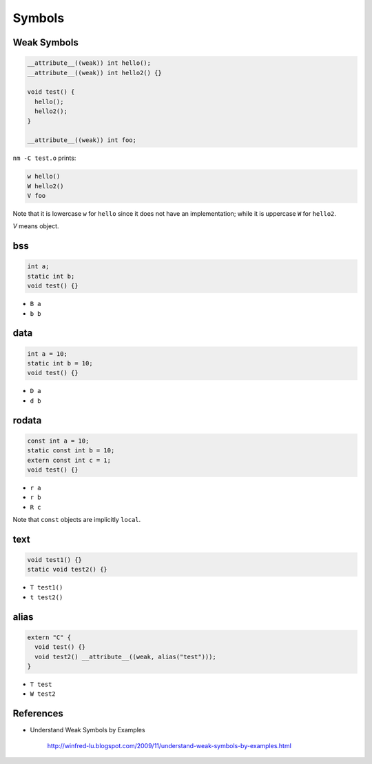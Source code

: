 
Symbols
=======

Weak Symbols
------------

.. code-block::

  __attribute__((weak)) int hello();
  __attribute__((weak)) int hello2() {}

  void test() {
    hello();
    hello2();
  }

  __attribute__((weak)) int foo;


``nm -C test.o`` prints:

.. code-block::

  w hello()
  W hello2()
  V foo

Note that it is lowercase ``w`` for ``hello`` since it does not have an implementation;
while it is uppercase ``W`` for ``hello2``.

`V` means object.

bss
---

.. code-block::

  int a;
  static int b;
  void test() {}

- ``B a``
- ``b b``

data
----

.. code-block::

  int a = 10;
  static int b = 10;
  void test() {}

- ``D a``
- ``d b``

rodata
------

.. code-block::

  const int a = 10;
  static const int b = 10;
  extern const int c = 1;
  void test() {}

- ``r a``
- ``r b``
- ``R c``

Note that ``const`` objects are implicitly ``local``.

text
----

.. code-block::

  void test1() {}
  static void test2() {}

- ``T test1()``
- ``t test2()``

alias
-----

.. code-block::

  extern "C" {
    void test() {}
    void test2() __attribute__((weak, alias("test")));
  }

- ``T test``
- ``W test2``




References
----------

- Understand Weak Symbols by Examples

    `<http://winfred-lu.blogspot.com/2009/11/understand-weak-symbols-by-examples.html>`_
